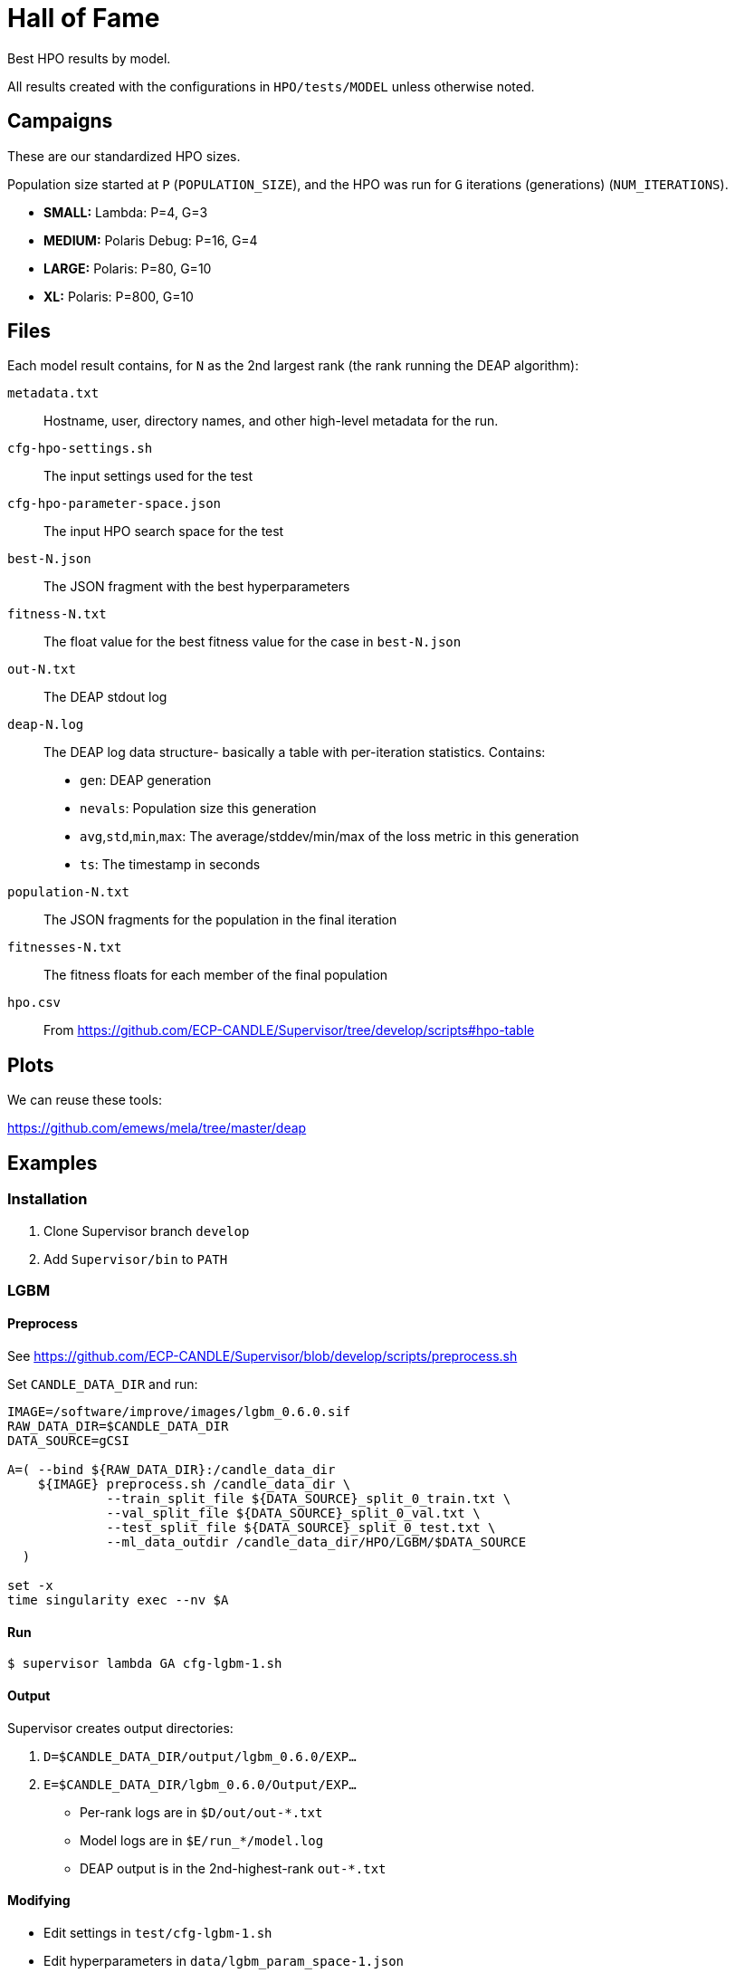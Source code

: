 
= Hall of Fame

Best HPO results by model.

All results created with the configurations in `HPO/tests/MODEL` unless otherwise noted.

== Campaigns

These are our standardized HPO sizes.

Population size started at `P` (`POPULATION_SIZE`),
and the HPO was run for `G` iterations (generations) (`NUM_ITERATIONS`).

* *SMALL:*  Lambda:        P=4,  G=3
* *MEDIUM:* Polaris Debug: P=16, G=4
* *LARGE:*  Polaris:       P=80, G=10
* *XL:*     Polaris:       P=800, G=10

== Files

Each model result contains, for `N` as the 2nd largest rank (the rank running the DEAP algorithm):

`metadata.txt`::
Hostname, user, directory names, and other high-level metadata for the run.

`cfg-hpo-settings.sh`::
The input settings used for the test

`cfg-hpo-parameter-space.json`::
The input HPO search space for the test

`best-N.json`::
The JSON fragment with the best hyperparameters

`fitness-N.txt`::
The float value for the best fitness value for the case in `best-N.json`

`out-N.txt`::
The DEAP stdout log

`deap-N.log`::
The DEAP log data structure- basically a table with per-iteration statistics. Contains:
+
* `gen`: DEAP generation
* `nevals`: Population size this generation
* `avg`,`std`,`min`,`max`: The average/stddev/min/max of the loss metric in this generation
* `ts`: The timestamp in seconds

`population-N.txt`::
The JSON fragments for the population in the final iteration

`fitnesses-N.txt`::
The fitness floats for each member of the final population

`hpo.csv`::
From https://github.com/ECP-CANDLE/Supervisor/tree/develop/scripts#hpo-table

== Plots

We can reuse these tools:

https://github.com/emews/mela/tree/master/deap

== Examples

=== Installation

. Clone Supervisor branch `develop`
. Add `Supervisor/bin` to `PATH`

=== LGBM

==== Preprocess

See https://github.com/ECP-CANDLE/Supervisor/blob/develop/scripts/preprocess.sh

Set `CANDLE_DATA_DIR` and run:

----
IMAGE=/software/improve/images/lgbm_0.6.0.sif
RAW_DATA_DIR=$CANDLE_DATA_DIR
DATA_SOURCE=gCSI

A=( --bind ${RAW_DATA_DIR}:/candle_data_dir
    ${IMAGE} preprocess.sh /candle_data_dir \
             --train_split_file ${DATA_SOURCE}_split_0_train.txt \
             --val_split_file ${DATA_SOURCE}_split_0_val.txt \
             --test_split_file ${DATA_SOURCE}_split_0_test.txt \
             --ml_data_outdir /candle_data_dir/HPO/LGBM/$DATA_SOURCE
  )

set -x
time singularity exec --nv $A
----

==== Run

----
$ supervisor lambda GA cfg-lgbm-1.sh
----

==== Output

Supervisor creates output directories:

. `D=$CANDLE_DATA_DIR/output/lgbm_0.6.0/EXP...`
. `E=$CANDLE_DATA_DIR/lgbm_0.6.0/Output/EXP...`

* Per-rank logs are in `$D/out/out-*.txt`
* Model logs are in `$E/run_*/model.log`
* DEAP output is in the 2nd-highest-rank `out-*.txt`

==== Modifying

* Edit settings in `test/cfg-lgbm-1.sh`
* Edit hyperparameters in `data/lgbm_param_space-1.json`

=== Uno

==== Preprocess

See https://github.com/ECP-CANDLE/Supervisor/blob/develop/scripts/preprocess.sh

==== Run

----
$ supervisor lambda GA cfg-uno-1.sh
----

==== Output

As for LGBM.

==== Modifying

* Edit settings in `test/cfg-uno-1.sh`
* Edit hyperparameters in `data/uno_param_space-1.json`

=== GraphDRP

==== Preprocess

See https://github.com/ECP-CANDLE/Supervisor/blob/develop/scripts/preprocess.sh

==== Run

----
$ supervisor lambda GA cfg-graphdrp-1.sh
----

==== Output

As for LGBM.

==== Modifying

* Edit settings in `test/cfg-graphdrp-1.sh`
* Edit hyperparameters in `data/graphdrp_param_space-3.json`
